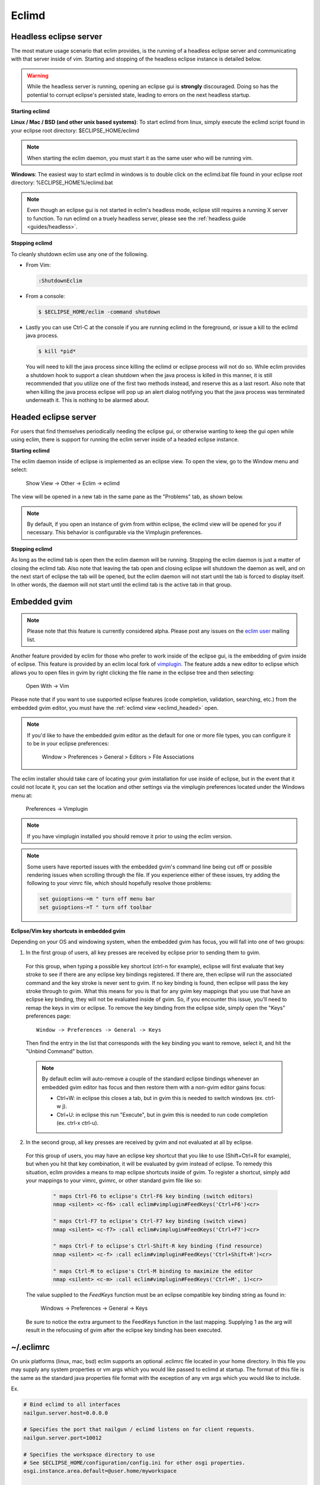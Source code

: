 .. Copyright (C) 2005 - 2011  Eric Van Dewoestine

   This program is free software: you can redistribute it and/or modify
   it under the terms of the GNU General Public License as published by
   the Free Software Foundation, either version 3 of the License, or
   (at your option) any later version.

   This program is distributed in the hope that it will be useful,
   but WITHOUT ANY WARRANTY; without even the implied warranty of
   MERCHANTABILITY or FITNESS FOR A PARTICULAR PURPOSE.  See the
   GNU General Public License for more details.

   You should have received a copy of the GNU General Public License
   along with this program.  If not, see <http://www.gnu.org/licenses/>.

.. _eclimd:

Eclimd
======

.. _eclimd_headless:

Headless eclipse server
-----------------------

The most mature usage scenario that eclim provides, is the running of a
headless eclipse server and communicating with that server inside of vim.
Starting and stopping of the headless eclipse instance is detailed below.

.. warning::
  While the headless server is running, opening an eclipse gui is **strongly**
  discouraged.  Doing so has the potential to corrupt eclipse's persisted
  state, leading to errors on the next headless startup.

**Starting eclimd**

**Linux / Mac / BSD (and other unix based systems)**:
To start eclimd from linux, simply execute the eclimd script found in your
eclipse root directory: $ECLIPSE_HOME/eclimd

.. note::
  When starting the eclim daemon, you must start it as the same user who will
  be running vim.

**Windows**: The easiest way to start eclimd in windows is to double click on
the eclimd.bat file found in your eclipse root directory:
%ECLIPSE_HOME%/eclimd.bat

.. note::
  Even though an eclipse gui is not started in eclim's headless mode, eclipse
  still requires a running X server to function.  To run eclimd on a truely
  headless server, please see the :ref:`headless guide <guides/headless>`.

**Stopping eclimd**

To cleanly shutdown eclim use any one of the following.

- From Vim:

  .. code-block:: vim

    :ShutdownEclim

- From a console:

  .. code-block:: bash

    $ $ECLIPSE_HOME/eclim -command shutdown

- Lastly you can use Ctrl-C at the console if you are running eclimd in the
  foreground, or issue a kill to the eclimd java process.

  .. code-block:: bash

    $ kill *pid*

  You will need to kill the java process since killing the eclimd or eclipse
  process will not do so.  While eclim provides a shutdown hook to support a
  clean shutdown when the java process is killed in this manner, it is still
  recommended that you utilize one of the first two methods instead, and
  reserve this as a last resort. Also note that when killing the java process
  eclipse will pop up an alert dialog notifying you that the java process was
  terminated underneath it.  This is nothing to be alarmed about.


.. _eclimd_headed:

Headed eclipse server
---------------------

For users that find themselves periodically needing the eclipse gui, or
otherwise wanting to keep the gui open while using eclim, there is support for
running the eclim server inside of a headed eclipse instance.

**Starting eclimd**

The eclim daemon inside of eclipse is implemented as an eclipse view.  To open
the view, go to the Window menu and select:

  Show View -> Other -> Eclim -> eclimd

The view will be opened in a new tab in the same pane as the "Problems" tab, as
shown below.

.. image:: images/screenshots/eclipse/java_editor_eclim_view.png

.. note::

  By default, if you open an instance of gvim from within eclipse, the eclimd
  view will be opened for you if necessary.  This behavior is configurable via
  the Vimplugin preferences.

**Stopping eclimd**

As long as the eclimd tab is open then the eclim daemon will be running.
Stopping the eclim daemon is just a matter of closing the eclimd tab.  Also
note that leaving the tab open and closing eclipse will shutdown the daemon as
well, and on the next start of eclipse the tab will be opened, but the eclim
daemon will not start until the tab is forced to display itself. In other
words, the daemon will not start until the eclimd tab is the active tab in that
group.


.. _gvim_embedded:

Embedded gvim
-------------

.. note::
  Please note that this feature is currently considered alpha.  Please post any
  issues on the `eclim user`_ mailing list.

Another feature provided by eclim for those who prefer to work inside of the
eclipse gui, is the embedding of gvim inside of eclipse.  This feature is
provided by an eclim local fork of `vimplugin`_.  The feature adds a new editor
to eclipse which allows you to open files in gvim by right clicking the file
name in the eclipse tree and then selecting:

  Open With -> Vim

.. image:: images/screenshots/eclipse/gvim_eclim_view.png

Please note that if you want to use supported eclipse features (code
completion, validation, searching, etc.) from the embedded gvim editor, you
must have the :ref:`eclimd view <eclimd_headed>` open.

.. note::
  If you'd like to have the embedded gvim editor as the default for one or more
  file types, you can configure it to be in your eclipse preferences:

    Window > Preferences > General > Editors > File Associations

The eclim installer should take care of locating your gvim installation for use
inside of eclipse, but in the event that it could not locate it, you can set
the location and other settings via the vimplugin preferences located under the
Windows menu at:

  Preferences -> Vimplugin

.. note::
  If you have vimplugin installed you should remove it prior to using the eclim
  version.

.. note::
  Some users have reported issues with the embedded gvim's command line being
  cut off or possible rendering issues when scrolling through the file.  If you
  experience either of these issues, try adding the following to your vimrc
  file, which should hopefully resolve those problems:

  .. code-block:: vim

    set guioptions-=m " turn off menu bar
    set guioptions-=T " turn off toolbar

**Eclipse/Vim key shortcuts in embedded gvim**

Depending on your OS and windowing system, when the embedded gvim has focus,
you will fall into one of two groups:

1. In the first group of users, all key presses are received by eclipse prior
   to sending them to gvim.

  For this group, when typing a possible key shortcut (ctrl-n for example),
  eclipse will first evaluate that key stroke to see if there are any eclipse
  key bindings registered.  If there are, then eclipse will run the associated
  command and the key stroke is never sent to gvim.  If no key binding is
  found, then eclipse will pass the key stroke through to gvim.  What this
  means for you is that for any gvim key mappings that you use that have an
  eclipse key binding, they will not be evaluated inside of gvim.  So, if you
  encounter this issue, you'll need to remap the keys in vim or eclipse.  To
  remove the key binding from the eclipse side, simply open the "Keys"
  preferences page:

  ::

    Window -> Preferences -> General -> Keys

  Then find the entry in the list that corresponds with the key binding you
  want to remove, select it, and hit the "Unbind Command" button.

  .. note::
    By default eclim will auto-remove a couple of the standard eclipse
    bindings whenever an embedded gvim editor has focus and then restore them
    with a non-gvim editor gains focus:

    - Ctrl+W: in eclipse this closes a tab, but in gvim this is needed to
      switch windows (ex. ctrl-w j).
    - Ctrl+U: in eclipse this run "Execute", but in gvim this is needed to
      run code completion (ex. ctrl-x ctrl-u).

.. _FeedKeys:

2. In the second group, all key presses are received by gvim and not evaluated
   at all by eclipse.

  For this group of users, you may have an eclipse key shortcut that you like
  to use (Shift+Ctrl+R for example), but when you hit that key combination, it
  will be evaluated by gvim instead of eclipse.  To remedy this situation,
  eclim provides a means to map eclipse shortcuts inside of gvim.  To register
  a shortcut, simply add your mappings to your vimrc, gvimrc, or other standard
  gvim file like so:

    .. code-block:: vim

      " maps Ctrl-F6 to eclipse's Ctrl-F6 key binding (switch editors)
      nmap <silent> <c-f6> :call eclim#vimplugin#FeedKeys('Ctrl+F6')<cr>

      " maps Ctrl-F7 to eclipse's Ctrl-F7 key binding (switch views)
      nmap <silent> <c-f7> :call eclim#vimplugin#FeedKeys('Ctrl+F7')<cr>

      " maps Ctrl-F to eclipse's Ctrl-Shift-R key binding (find resource)
      nmap <silent> <c-f> :call eclim#vimplugin#FeedKeys('Ctrl+Shift+R')<cr>

      " maps Ctrl-M to eclipse's Ctrl-M binding to maximize the editor
      nmap <silent> <c-m> :call eclim#vimplugin#FeedKeys('Ctrl+M', 1)<cr>

  The value supplied to the `FeedKeys` function must be an eclipse compatible key
  binding string as found in:

    Windows -> Preferences -> General -> Keys

  Be sure to notice the extra argument to the FeedKeys function in the last
  mapping. Supplying 1 as the arg will result in the refocusing of gvim after
  the eclipse key binding has been executed.


~/.eclimrc
----------

On unix platforms (linux, mac, bsd) eclim supports an optional .eclimrc file
located in your home directory.  In this file you may supply any system
properties or vm args which you would like passed to eclimd at startup.  The
format of this file is the same as the standard java properties file format
with the exception of any vm args which you would like to include.

Ex.

.. code-block:: cfg

  # Bind eclimd to all interfaces
  nailgun.server.host=0.0.0.0

  # Specifies the port that nailgun / eclimd listens on for client requests.
  nailgun.server.port=10012

  # Specifies the workspace directory to use
  # See $ECLIPSE_HOME/configuration/config.ini for other osgi properties.
  osgi.instance.area.default=@user.home/myworkspace

  # increase heap size
  -Xmx256M

  # increase perm gen size
  -XX:PermSize=64m
  -XX:MaxPermSize=128m

The eclim client will also utilize this file, but only to determine the
nailgun server port should you choose to change the default.

.. note::

  Your system must have **sed** available so that eclim can
  process your .eclimrc file.

Both the eclim and eclimd scripts also support a -f argument allowing you to
specify an alternate location for your .eclimrc:

::

  $ eclimd -f ~/.my_eclimrc
  $ eclim -f ~/.my_eclimrc -command ping


eclimd logging
--------------

Eclimd utilizes log4j for all of its logging.  As such, the logging can be
configured via the $ECLIPSE_HOME/plugins/org.eclim_version/log4j.xml file.

By default, eclimd writes all logging info to both the console and to a log
file in your workspace: <workspace>/.metadata/.log.eclimd

.. _eclimd_extdir:

Hosting third party nailgun apps in eclimd
-------------------------------------------

Since nailgun provides a simple way to alleviate the startup cost of the jvm,
other projects utilize it as well.  However, running several nailgun servers
isn't ideal, so eclim supports hosting other nailgun apps via an ext dir where
you can drop in jar files which will be made available to eclim's nailgun
server.

The ext dir that eclim reads from is located in your vim files directory:

Linux / BSD / OSX:

  ::

    ~/.eclim/resources/ext

Windows:

  ::

    $HOME/.eclim/resources/ext

For an example of utilizing the ext dir, please take a look at the
:ref:`VimClojure <guides/clojure/vimclojure>` guide.

.. _eclim user: http://groups.google.com/group/eclim-user
.. _vimplugin: http://vimplugin.org
